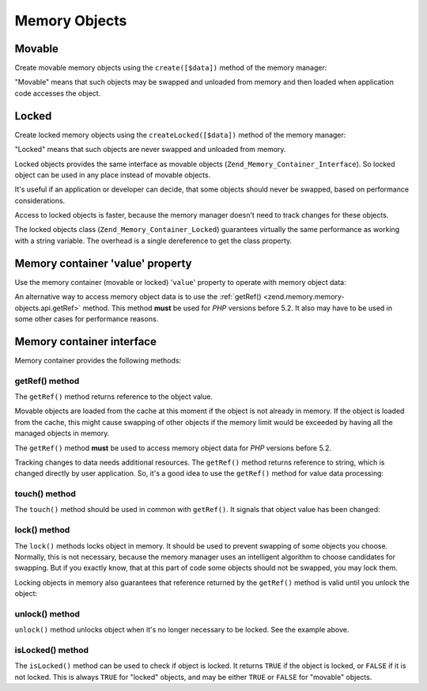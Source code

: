 .. _zend.memory.memory-objects:

Memory Objects
==============

.. _zend.memory.memory-objects.movable:

Movable
-------

Create movable memory objects using the ``create([$data])`` method of the memory manager:

.. code-block:: php
   :linenos:

   $memObject = $memoryManager->create($data);

"Movable" means that such objects may be swapped and unloaded from memory and then loaded when application code accesses the object.

.. _zend.memory.memory-objects.locked:

Locked
------

Create locked memory objects using the ``createLocked([$data])`` method of the memory manager:

.. code-block:: php
   :linenos:

   $memObject = $memoryManager->createLocked($data);

"Locked" means that such objects are never swapped and unloaded from memory.

Locked objects provides the same interface as movable objects (``Zend_Memory_Container_Interface``). So locked object can be used in any place instead of movable objects.

It's useful if an application or developer can decide, that some objects should never be swapped, based on performance considerations.

Access to locked objects is faster, because the memory manager doesn't need to track changes for these objects.

The locked objects class (``Zend_Memory_Container_Locked``) guarantees virtually the same performance as working with a string variable. The overhead is a single dereference to get the class property.

.. _zend.memory.memory-objects.value:

Memory container 'value' property
---------------------------------

Use the memory container (movable or locked) '``value``' property to operate with memory object data:

.. code-block:: php
   :linenos:

   $memObject = $memoryManager->create($data);

   echo $memObject->value;

   $memObject->value = $newValue;

   $memObject->value[$index] = '_';

   echo ord($memObject->value[$index1]);

   $memObject->value = substr($memObject->value, $start, $length);

An alternative way to access memory object data is to use the :ref:`getRef() <zend.memory.memory-objects.api.getRef>` method. This method **must** be used for *PHP* versions before 5.2. It also may have to be used in some other cases for performance reasons.

.. _zend.memory.memory-objects.api:

Memory container interface
--------------------------

Memory container provides the following methods:

.. _zend.memory.memory-objects.api.getRef:

getRef() method
^^^^^^^^^^^^^^^

.. code-block:: php
   :linenos:

   public function &getRef();

The ``getRef()`` method returns reference to the object value.

Movable objects are loaded from the cache at this moment if the object is not already in memory. If the object is loaded from the cache, this might cause swapping of other objects if the memory limit would be exceeded by having all the managed objects in memory.

The ``getRef()`` method **must** be used to access memory object data for *PHP* versions before 5.2.

Tracking changes to data needs additional resources. The ``getRef()`` method returns reference to string, which is changed directly by user application. So, it's a good idea to use the ``getRef()`` method for value data processing:

.. code-block:: php
   :linenos:

   $memObject = $memoryManager->create($data);

   $value = &$memObject->getRef();

   for ($count = 0; $count < strlen($value); $count++) {
       $char = $value[$count];
       ...
   }

.. _zend.memory.memory-objects.api.touch:

touch() method
^^^^^^^^^^^^^^

.. code-block:: php
   :linenos:

   public function touch();

The ``touch()`` method should be used in common with ``getRef()``. It signals that object value has been changed:

.. code-block:: php
   :linenos:

   $memObject = $memoryManager->create($data);
   ...

   $value = &$memObject->getRef();

   for ($count = 0; $count < strlen($value); $count++) {
       ...
       if ($condition) {
           $value[$count] = $char;
       }
       ...
   }

   $memObject->touch();

.. _zend.memory.memory-objects.api.lock:

lock() method
^^^^^^^^^^^^^

.. code-block:: php
   :linenos:

   public function lock();

The ``lock()`` methods locks object in memory. It should be used to prevent swapping of some objects you choose. Normally, this is not necessary, because the memory manager uses an intelligent algorithm to choose candidates for swapping. But if you exactly know, that at this part of code some objects should not be swapped, you may lock them.

Locking objects in memory also guarantees that reference returned by the ``getRef()`` method is valid until you unlock the object:

.. code-block:: php
   :linenos:

   $memObject1 = $memoryManager->create($data1);
   $memObject2 = $memoryManager->create($data2);
   ...

   $memObject1->lock();
   $memObject2->lock();

   $value1 = &$memObject1->getRef();
   $value2 = &$memObject2->getRef();

   for ($count = 0; $count < strlen($value2); $count++) {
       $value1 .= $value2[$count];
   }

   $memObject1->touch();
   $memObject1->unlock();
   $memObject2->unlock();

.. _zend.memory.memory-objects.api.unlock:

unlock() method
^^^^^^^^^^^^^^^

.. code-block:: php
   :linenos:

   public function unlock();

``unlock()`` method unlocks object when it's no longer necessary to be locked. See the example above.

.. _zend.memory.memory-objects.api.isLocked:

isLocked() method
^^^^^^^^^^^^^^^^^

.. code-block:: php
   :linenos:

   public function isLocked();

The ``isLocked()`` method can be used to check if object is locked. It returns ``TRUE`` if the object is locked, or ``FALSE`` if it is not locked. This is always ``TRUE`` for "locked" objects, and may be either ``TRUE`` or ``FALSE`` for "movable" objects.


